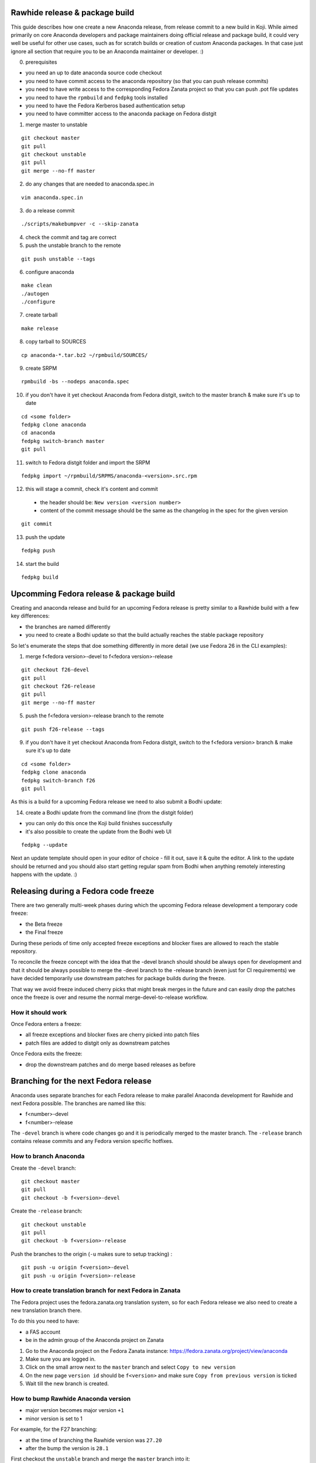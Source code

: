 Rawhide release & package build
===============================

This guide describes how one create a new Anaconda release, from release commit to a new build in Koji.
While aimed primarily on core Anaconda developers and package maintainers doing official release and package build,
it could very well be useful for other use cases, such as for scratch builds or creation of custom Anaconda packages.
In that case just ignore all section that require you to be an Anaconda maintainer or developer. :)

0. prerequisites

- you need an up to date anaconda source code checkout
- you need to have commit access to the anaconda repository (so that you can push release commits)
- you need to have write access to the corresponding Fedora Zanata project so that you can push .pot file updates
- you need to have the ``rpmbuild`` and ``fedpkg`` tools installed
- you need to have the Fedora Kerberos based authentication setup
- you need to have committer access to the anaconda package on Fedora distgit


1. merge master to unstable

::

    git checkout master
    git pull
    git checkout unstable
    git pull
    git merge --no-ff master

2. do any changes that are needed to anaconda.spec.in

::

   vim anaconda.spec.in

3. do a release commit

::

    ./scripts/makebumpver -c --skip-zanata

4. check the commit and tag are correct

5. push the unstable branch to the remote

::

    git push unstable --tags

6. configure anaconda

::

    make clean
    ./autogen
    ./configure

7. create tarball

::

   make release

8. copy tarball to SOURCES

::

    cp anaconda-*.tar.bz2 ~/rpmbuild/SOURCES/

9. create SRPM


::

    rpmbuild -bs --nodeps anaconda.spec

10. if you don't have it yet checkout Anaconda from Fedora distgit, switch to the master branch & make sure it's up to date

::

    cd <some folder>
    fedpkg clone anaconda
    cd anaconda
    fedpkg switch-branch master
    git pull

11. switch to Fedora distgit folder and import the SRPM

::

    fedpkg import ~/rpmbuild/SRPMS/anaconda-<version>.src.rpm

12. this will stage a commit, check it's content and commit

 - the header should be: ``New version <version number>``
 - content of the commit message should be the same as the changelog in the spec for the given version

::

  git commit

13. push the update

::

    fedpkg push

14. start the build

::

    fedpkg build


Upcomming Fedora release & package build
========================================

Creating and anaconda release and build for an upcoming Fedora release is pretty similar to a Rawhide build
with a few key differences:

- the branches are named differently
- you need to create a Bodhi update so that the build actually reaches the stable package repository

So let's enumerate the steps that doe something differently in more detail (we use Fedora 26 in the CLI examples):

1. merge f<fedora version>-devel to f<fedora version>-release

::

    git checkout f26-devel
    git pull
    git checkout f26-release
    git pull
    git merge --no-ff master


5. push the f<fedora version>-release branch to the remote

::

    git push f26-release --tags


9. if you don't have it yet checkout Anaconda from Fedora distgit, switch to the f<fedora version> branch & make sure it's up to date

::

    cd <some folder>
    fedpkg clone anaconda
    fedpkg switch-branch f26
    git pull


As this is a build for a upcoming Fedora release we need to also submit a Bodhi update:

14. create a Bodhi update from the command line (from the distgit folder)

- you can only do this once the Koji build finishes successfully
- it's also possible to create the update from the Bodhi web UI

::

    fedpkg --update

Next an update template should open in your editor of choice - fill it out, save it & quite the editor.
A link to the update should be returned and you should also start getting regular spam from Bodhi when
anything remotely interesting happens with the update. :)



Releasing during a Fedora code freeze
=====================================

There are two generally multi-week phases during which the upcoming Fedora release development a temporary code freeze:

- the Beta freeze
- the Final freeze

During these periods of time only accepted freeze exceptions and blocker fixes are allowed to reach the stable repository.

To reconcile the freeze concept with the idea that the -devel branch should should be always open for development and that
it should be always possible to merge the -devel branch to the -release branch (even just for CI requirements) we have
decided temporarily use downstream patches for package builds during the freeze.

That way we avoid freeze induced cherry picks that might break merges in the future and can easily drop the patches once
the freeze is over and resume the normal merge-devel-to-release workflow.

How it should work
------------------

Once Fedora enters a freeze:

- all freeze exceptions and blocker fixes are cherry picked into patch files
- patch files are added to distgit only as downstream patches

Once Fedora exits the freeze:

- drop the downstream patches and do merge based releases as before


Branching for the next Fedora release
=====================================

Anaconda uses separate branches for each Fedora release to make parallel Anaconda development for Rawhide and next Fedora possible.
The branches are named like this:

- f<number>-devel
- f<number>-release

The ``-devel`` branch is where code changes go and it is periodically merged to the master branch.
The ``-release`` branch contains release commits and any Fedora version specific hotfixes.

How to branch Anaconda
----------------------

Create the ``-devel`` branch:

::

    git checkout master
    git pull
    git checkout -b f<version>-devel

Create the ``-release`` branch:

::

    git checkout unstable
    git pull
    git checkout -b f<version>-release

Push the branches to the origin (``-u`` makes sure to setup tracking) :

::

    git push -u origin f<version>-devel
    git push -u origin f<version>-release

How to create translation branch for next Fedora in Zanata
----------------------------------------------------------

The Fedora project uses the fedora.zanata.org translation system, so for each Fedora release we also need
to create a new translation branch there.

To do this you need to have:

- a FAS account
- be in the admin group of the Anaconda project on Zanata

1. Go to the Anaconda project on the Fedora Zanata instance: https://fedora.zanata.org/project/view/anaconda

2. Make sure you are logged in.

3. Click on the small arrow next to the ``master`` branch and select ``Copy to new version``

4. On the new page ``version id`` should be ``f<version>`` and make sure ``Copy from previous version`` is ticked

5. Wait till the new branch is created.

How to bump Rawhide Anaconda version
------------------------------------

- major version becomes major version ``+1``
- minor version is set to 1

For example, for the F27 branching:

- at the time of branching the Rawhide version was ``27.20``
- after the bump the version is ``28.1``


First checkout the ``unstable`` branch and merge the ``master`` branch into it:

::

    git checkout unstable
    git merge --no-ff master

Then do the major version bump and verify the output looks correct:

::

    ./scripts/makebumpver --skip-zanata -c --bump-major-version

If everything looks fine (changelog, new major version & the tag) push the changes to the origin:

::

    git push origin unstable --tags

Then continue with the normal Rawhide Anaconda build process.

How to add release version for next Fedora
------------------------------------------

The current practise is to keep the Rawhide major & minor version from which the
given Anaconda was branched as-is and add a third version number (the release number
in the NVR nomenclature) and bump that when releasing a new Anaconda for the
upcoming Fedora release.

For example, for the F27 branching:

- the last Rawhide Anaconda release was 27.20
- so the first F27 Anaconda release will be 27.20.1, the next 27.20.2 and so on

First checkout the ``f<version>-release`` branch and merge ``f<version>-devel`` into it:

::

    git checkout f<version>-release
    git merge --no-ff f<version>-devel

Then add the third (release) version number:

::
    ./scripts/makebumpver --skip-zanata -c --add-version-number

If everything looks fine (changelog, the version number & tag) push the changes to the origin:

::

    git push origin f<version>-release --tags

Then continue with the normal Upcoming Fedora Anaconda build process.
